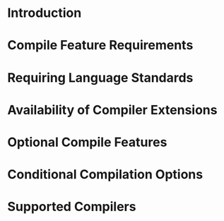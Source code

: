 * Introduction
* Compile Feature Requirements
* Requiring Language Standards
* Availability of Compiler Extensions
* Optional Compile Features
* Conditional Compilation Options
* Supported Compilers

